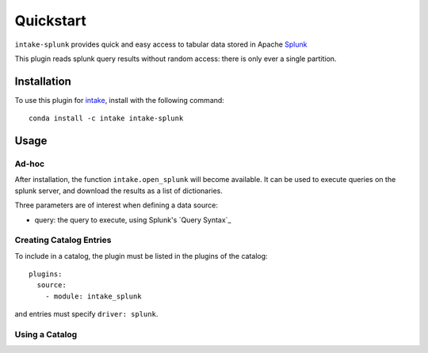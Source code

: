 Quickstart
==========

``intake-splunk`` provides quick and easy access to tabular data stored in
Apache `Splunk`_

.. _Splunk: https://www.splunk.com/

This plugin reads splunk query results without random access: there is only ever
a single partition.

Installation
------------

To use this plugin for `intake`_, install with the following command::

   conda install -c intake intake-splunk

.. _intake: https://github.com/ContinuumIO/intake

Usage
-----

Ad-hoc
~~~~~~

After installation, the function ``intake.open_splunk``
will become available. It can be used to execute queries on the splunk
server, and download the results as a list of dictionaries.

Three parameters are of interest when defining a data source:

- query: the query to execute, using Splunk's `Query Syntax`_


.. _Query Syntax:http://docs.splunk.com/Documentation/Splunk/7.0.2/Search/Aboutsearchlanguagesyntax

Creating Catalog Entries
~~~~~~~~~~~~~~~~~~~~~~~~

To include in a catalog, the plugin must be listed in the plugins of the catalog::

   plugins:
     source:
       - module: intake_splunk

and entries must specify ``driver: splunk``.



Using a Catalog
~~~~~~~~~~~~~~~

